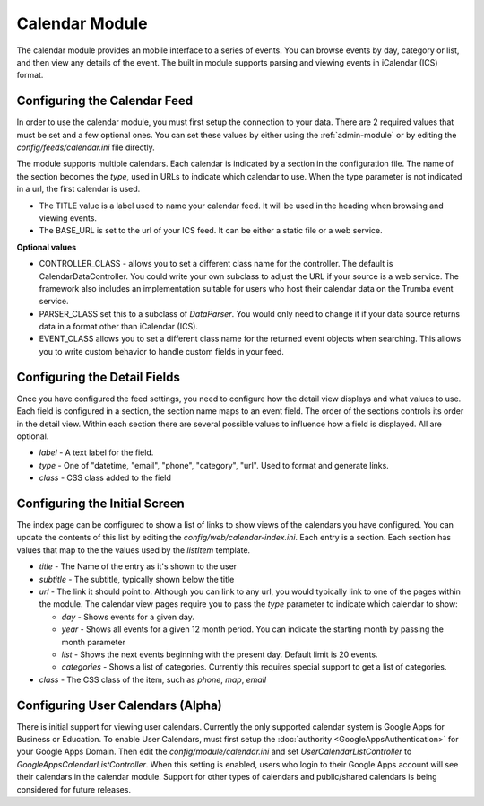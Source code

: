 ###############
Calendar Module
###############

The calendar module provides an mobile interface to a series of events. You can browse events 
by day, category or list, and then view any details of the event. The built in module supports parsing
and viewing events in iCalendar (ICS) format. 

=============================
Configuring the Calendar Feed
=============================

In order to use the calendar module, you must first setup the connection to your data. There are
2 required values that must be set and a few optional ones. You can set these values by either using
the :ref:`admin-module` or by editing the `config/feeds/calendar.ini` file 
directly.

The module supports multiple calendars. Each calendar is indicated by a section in the configuration
file. The name of the section becomes the *type*, used in URLs to indicate which calendar to use. When
the type parameter is not indicated in a url, the first calendar is used. 

* The TITLE value is a label used to name your calendar feed. It will be used in the heading when 
  browsing and viewing events. 
* The BASE_URL is set to the url of your ICS feed. It can be either a static file or a web service. 

**Optional values**

* CONTROLLER_CLASS - allows you to set a different class name for the controller. The default is 
  CalendarDataController. You could write your own subclass to adjust the URL if your source is a 
  web service. The framework also includes an implementation suitable for users who host their calendar
  data on the Trumba event service. 
* PARSER_CLASS set this to a subclass of *DataParser*. You would only need to change it if your data
  source returns data in a format other than iCalendar (ICS). 
* EVENT_CLASS allows you to set a different class name for the returned event objects when searching. 
  This allows you to write custom behavior to handle custom fields in your feed.

=============================
Configuring the Detail Fields
=============================

Once you have configured the feed settings, you need to configure how the detail view displays and 
what values to use. Each field is configured in a section, the section name maps to an event field.
The order of the sections controls its order in the detail view. Within each section there are several 
possible values to influence how a field is displayed. All are optional.

* *label* - A text label for the field. 
* *type* - One of "datetime, "email", "phone", "category", "url".  Used to format and generate links.
* *class* - CSS class added to the field

==============================
Configuring the Initial Screen
==============================

The index page can be configured to show a list of links to show views of the calendars you have configured.
You can update the contents of this list by editing the *config/web/calendar-index.ini*. Each entry
is a section. Each section has values that map to the the values used by the *listItem* template. 

* *title* - The Name of the entry as it's shown to the user
* *subtitle* - The subtitle, typically shown below the title
* *url* - The link it should point to. Although you can link to any url, you would typically link to
  one of the pages within the module. The calendar view pages require you to pass the *type* parameter
  to indicate which calendar to show:
  
  * *day* - Shows events for a given day. 
  * *year* - Shows all events for a given 12 month period. You can indicate the starting month by passing
    the month parameter
  * *list* - Shows the next events beginning with the present day. Default limit is 20 events.
  * *categories* - Shows a list of categories. Currently this requires special support to get a list of
    categories.
  
* *class* - The CSS class of the item, such as *phone*, *map*, *email*

==================================
Configuring User Calendars (Alpha)
==================================

There is initial support for viewing user calendars. Currently the only supported calendar system is 
Google Apps for Business or Education. To enable User Calendars, must first setup the :doc:`authority <GoogleAppsAuthentication>`
for your Google Apps Domain. Then edit the *config/module/calendar.ini* and set *UserCalendarListController* 
to *GoogleAppsCalendarListController*. When this setting is enabled, users who login to their 
Google Apps account will see their calendars in the calendar module. Support for other types of calendars
and public/shared calendars is being considered for future releases.
